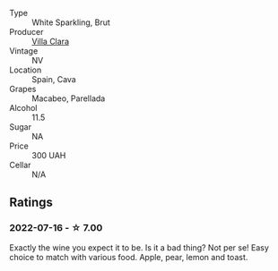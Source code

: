 #+attr_html: :class wine-main-image
[[file:/images/da/e21538-1207-4b55-bebf-07525b9ab10a/2022-07-16-19-17-49-9F7474F0-5B1B-49AA-8A74-4D3AF0A0A524-1-105-c.webp]]

- Type :: White Sparkling, Brut
- Producer :: [[barberry:/producers/ecfc448d-b029-4031-916c-93c5bac91f68][Villa Clara]]
- Vintage :: NV
- Location :: Spain, Cava
- Grapes :: Macabeo, Parellada
- Alcohol :: 11.5
- Sugar :: NA
- Price :: 300 UAH
- Cellar :: N/A

** Ratings

*** 2022-07-16 - ☆ 7.00

Exactly the wine you expect it to be. Is it a bad thing? Not per se! Easy choice to match with various food. Apple, pear, lemon and toast.


